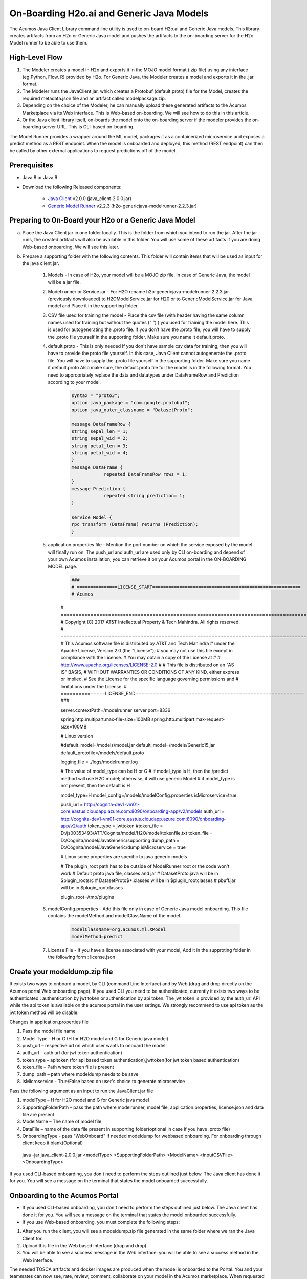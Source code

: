 .. ===============LICENSE_START============================================================
.. Acumos CC-BY-4.0
.. ========================================================================================
.. Copyright (C) 2017-2018 AT&T Intellectual Property & Tech Mahindra. All rights reserved.
.. ========================================================================================
.. This Acumos documentation file is distributed by AT&T and Tech Mahindra
.. under the Creative Commons Attribution 4.0 International License (the "License");
.. you may not use this file except in compliance with the License.
.. You may obtain a copy of the License at
..
.. http://creativecommons.org/licenses/by/4.0
..
.. This file is distributed on an "AS IS" BASIS,
.. WITHOUT WARRANTIES OR CONDITIONS OF ANY KIND, either express or implied.
.. See the License for the specific language governing permissions and
.. limitations under the License.
.. ===============LICENSE_END====================================================================
.. NOTE: THIS FILE IS LINKED TO FROM THE DOCUMENTATION PROJECT
.. IF YOU CHANGE THE LOCATION OR NAME OF THIS FILE, YOU MUST UPDATE THE INDEX IN THE DOCS PROJECT

==========================================
On-Boarding H2o.ai and Generic Java Models
==========================================

The Acumos Java Client Library command line utility is used to on-board H2o.ai and Generic Java models. This library creates artifacts from an H2o or Generic Java model and pushes the artifacts to the on-boarding server for the H2o Model runner to be able to use them.

High-Level Flow
===============

#) The Modeler creates a model in H2o and exports it in the MOJO model format (.zip file) using any interface (eg.Python, Flow, R) provided by H2o. For Generic Java, the Modeler creates a model and exports it in the .jar format.
#) The Modeler runs the JavaClient jar, which creates a Protobuf (default.proto) file for the Model, creates the required metadata.json file and an artifact called modelpackage.zip.
#) Depending on the choice of the Modeler, he can manually upload these generated artifacts to the Acumos Marketplace via its Web interface. This is Web-based on-boarding. We will see how to do this in this article.
#) Or the Java client library itself, on-boards the model onto the on-boarding server if the modeler provides the on-boarding server URL. This is CLI-based on-boarding.

The Model Runner provides a wrapper around the ML model, packages it as a containerized microservice and exposes a predict method as a REST endpoint. When the model is onboarded and deployed, this method (REST endpoint) can then be called by other external applications to request predictions off of the model.


Prerequisites
=============

- Java 8 or Java 9
- Download the following Released components:

    - `Java Client <https://nexus.acumos.org/#nexus-search;quick~java-client>`_ v2.0.0 (java_client-2.0.0.jar)
    - `Generic Model Runner <https://nexus.acumos.org/#nexus-search;h2o-genericjava-modelrunner>`_ v2.2.3 (h2o-genericjava-modelrunner-2.2.3.jar)


Preparing to On-Board your H2o or a Generic Java Model
======================================================
a. Place the Java Client jar in one folder locally. This is the folder from which you intend to run the jar. After the jar runs, the created artifacts will also be available in this folder. You will use some of these artifacts if you are doing Web-based onboarding. We will see this later.

b. Prepare a supporting folder with the following contents. This folder will contain items that will  be used as input for the java client jar.

    #. Models - In case of H2o, your model will be a MOJO zip file.  In case of Generic Java, the model will be a jar file.
    #. Model runner or Service jar - For H2O rename h2o-genericjava-modelrunner-2.2.3.jar (previously downloaded) to H2OModelService.jar for H20 or to GenericModelService.jar for Java model and Place it in the supporting folder.
    #. CSV file used for training the model - Place the csv file (with header having the same column names used for training but without the quotes (“ ”) ) you used for training the model here. This is used for autogenerating the .proto file. If you don’t have the .proto file, you will have to supply the .proto file yourself in the supporting folder. Make sure you name it default.proto.
    #. default.proto - This is only needed  If you don't have sample csv data for training, then you will have to provide the proto file yourself. In this case, Java Client cannot autogenerate the .proto file. You will have to supply the .proto file yourself in the supporting folder. Make sure you name it default.proto Also make sure, the default.proto file for the model is in the following format. You need to appropriately replace the data and datatypes under DataFrameRow and Prediction according to your model.

        .. code-block:: python

           syntax = "proto3";
           option java_package = "com.google.protobuf";
           option java_outer_classname = "DatasetProto";

           message DataFrameRow {
           string sepal_len = 1;
           string sepal_wid = 2;
           string petal_len = 3;
           string petal_wid = 4;
           }
           message DataFrame {
                       repeated DataFrameRow rows = 1;
           }
           message Prediction {
                       repeated string prediction= 1;
           }

           service Model {
           rpc transform (DataFrame) returns (Prediction);
           }

    #. application.properties file - Mention the port number on which the service exposed by the model will finally run on. The push_url and auth_url are used only by CLI on-boarding and depend of your own Acumos installation, you can retrieve it on your Acumos portal in the ON-BOARDING MODEL page.

        .. code-block:: python
        
           ###
           # ===============LICENSE_START=======================================================
           # Acumos
	# ===================================================================================
	# Copyright (C) 2017 AT&T Intellectual Property & Tech Mahindra. All rights reserved.
	# ===================================================================================
	# This Acumos software file is distributed by AT&T and Tech Mahindra
	# under the Apache License, Version 2.0 (the "License");
	# you may not use this file except in compliance with the License.
	# You may obtain a copy of the License at
	# 
	#      http://www.apache.org/licenses/LICENSE-2.0
	# 
	# This file is distributed on an "AS IS" BASIS,
	# WITHOUT WARRANTIES OR CONDITIONS OF ANY KIND, either express or implied.
	# See the License for the specific language governing permissions and
	# limitations under the License.
	# ===============LICENSE_END=========================================================
	###
	
	server.contextPath=/modelrunner
	server.port=8336
	
	spring.http.multipart.max-file-size=100MB
	spring.http.multipart.max-request-size=100MB
	
	# Linux version
	
	#default_model=/models/model.jar
	default_model=/models/Generic15.jar
	default_protofile=/models/default.proto
	
	logging.file = ./logs/modelrunner.log 
	
	# The value of model_type can be H or G
	# if model_type is H, then the /predict method will use H2O model; otherwise, it will use generic Model
	# if model_type is not present, then the default is H
	
	model_type=H
	model_config=/models/modelConfig.properties
	isMicroservice=true
	
	push_url = http://cognita-dev1-vm01-core.eastus.cloudapp.azure.com:8090/onboarding-app/v2/models
	auth_url = http://cognita-dev1-vm01-core.eastus.cloudapp.azure.com:8090/onboarding-app/v2/auth
	token_type = jwttoken
	#token_file = D:/js00353493/ATT/Cognita/model/H2O/model/tokenfile.txt
	token_file = D:/Cognita/model/JavaGeneric/supporting
	dump_path = D:/Cognita/model/JavaGeneric/dump
	isMicroservice = true

	# Linux some properties are specific to java generic models
	
	# The plugin_root path has to be outside of ModelRunner root or the code won't work 
	# Default proto java file, classes and jar
	# DatasetProto.java will be in $plugin_root\src
	# DatasetProto$*.classes will be in $plugin_root\classes
	# pbuff.jar will be in $plugin_root\classes
	
	plugin_root=/tmp/plugins


    #. modelConfig.properties - Add this file only in case of Generic Java model onboarding. This file contains the modelMethod and modelClassName of the model.

        .. code-block:: python

            modelClassName=org.acumos.ml.XModel
            modelMethod=predict

    #. License File - If you have a license associated with your model, Add it in the supproting folder in the following form : license.json


Create your modeldump.zip file
==============================

It exists two ways to onboard a model, by CLI (command Line Interface) and by Web (drag and drop directly on the Acumos portal Web onboarding page). If you used CLI you need to be authenticated, currently it exists two ways to be authenticated : authentication by jwt token or authentication by api token. The jwt token is provided by the auth_url API while the api token is available on the acumos portal in the user setings. We strongly recommend to use api token as the jwt token method will be disable.

Changes in application.properties file

1.	Pass the model file name
2.	Model Type - H or G  (H for H2O model and G for Generic java model)
3.	push_url – respective url on which user wants to onboard the model
4.	auth_url – auth url  (for jwt token authentication)
5.	token_type – apitoken (for api based token authentication),jwttoken(for jwt token based authentication)
6.	token_file – Path where token file is present
7.	dump_path – path where modeldump needs to be save
8.      isMicroservice - True/False based on user's choice to generate microservice

Pass the following argument as an input to run the JavaClient.jar file

1.	modelType – H for H2O model and G for Generic java model
2.	SupportingFolderPath – pass the path where modelrunner, model file, application.properties, license.json and data file are present
3.	ModelName – The name of model file
4.	DataFile – name of the data file present in supporting folder(optional in case if you have .proto file)
5.	OnboardingType - pass "WebOnboard" if needed modeldump for webbased onboarding. For onboarding through client keep it blank(Optional)

    java -jar java_client-2.0.0.jar <modelType> <SupportingFolderPath> <ModelName> <inputCSVFile> <OnboardingType>

If you used CLI-based onboarding, you don't need to perform the steps outlined just below. The Java client has done it for you. You will see a message on the terminal that states the model onboarded successfully.

Onboarding to the Acumos Portal
===============================

- If you used CLI-based onboarding, you don't need to perform the steps outlined just below. The Java client has done it for you. You will see a message on the terminal that states the model onboarded successfully.
- If you use Web-based onboarding, you must complete the following steps:

#. After you run the client, you will see a modeldump.zip file generated in the same folder where we ran the Java Client for.
#. Upload this file in the Web based interface (drap and drop).
#. You will be able to see a success message in the Web interface. you will be able to see a success method in the Web interface.

The needed TOSCA artifacts and docker images are produced when the model is
onboarded to the Portal. You and your teammates can now see, rate, review,
comment, collaborate on your model in the Acumos marketplace. When requested
and deployed by a user, your model runs as a dockerized microservice
on the infrastructure of your choice and exposes a predict method as a REST
endpoint. This method can be called by other external applications to request
predictions off of your model.

